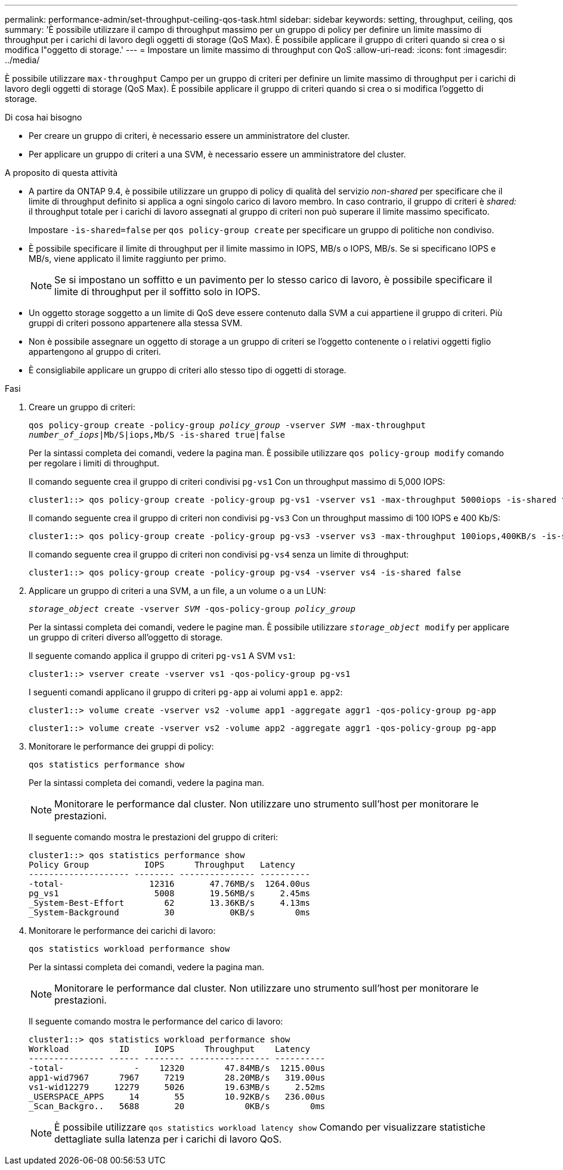 ---
permalink: performance-admin/set-throughput-ceiling-qos-task.html 
sidebar: sidebar 
keywords: setting, throughput, ceiling, qos 
summary: 'È possibile utilizzare il campo di throughput massimo per un gruppo di policy per definire un limite massimo di throughput per i carichi di lavoro degli oggetti di storage (QoS Max). È possibile applicare il gruppo di criteri quando si crea o si modifica l"oggetto di storage.' 
---
= Impostare un limite massimo di throughput con QoS
:allow-uri-read: 
:icons: font
:imagesdir: ../media/


[role="lead"]
È possibile utilizzare `max-throughput` Campo per un gruppo di criteri per definire un limite massimo di throughput per i carichi di lavoro degli oggetti di storage (QoS Max). È possibile applicare il gruppo di criteri quando si crea o si modifica l'oggetto di storage.

.Di cosa hai bisogno
* Per creare un gruppo di criteri, è necessario essere un amministratore del cluster.
* Per applicare un gruppo di criteri a una SVM, è necessario essere un amministratore del cluster.


.A proposito di questa attività
* A partire da ONTAP 9.4, è possibile utilizzare un gruppo di policy di qualità del servizio _non-shared_ per specificare che il limite di throughput definito si applica a ogni singolo carico di lavoro membro. In caso contrario, il gruppo di criteri è _shared:_ il throughput totale per i carichi di lavoro assegnati al gruppo di criteri non può superare il limite massimo specificato.
+
Impostare `-is-shared=false` per `qos policy-group create` per specificare un gruppo di politiche non condiviso.

* È possibile specificare il limite di throughput per il limite massimo in IOPS, MB/s o IOPS, MB/s. Se si specificano IOPS e MB/s, viene applicato il limite raggiunto per primo.
+
[NOTE]
====
Se si impostano un soffitto e un pavimento per lo stesso carico di lavoro, è possibile specificare il limite di throughput per il soffitto solo in IOPS.

====
* Un oggetto storage soggetto a un limite di QoS deve essere contenuto dalla SVM a cui appartiene il gruppo di criteri. Più gruppi di criteri possono appartenere alla stessa SVM.
* Non è possibile assegnare un oggetto di storage a un gruppo di criteri se l'oggetto contenente o i relativi oggetti figlio appartengono al gruppo di criteri.
* È consigliabile applicare un gruppo di criteri allo stesso tipo di oggetti di storage.


.Fasi
. Creare un gruppo di criteri:
+
`qos policy-group create -policy-group _policy_group_ -vserver _SVM_ -max-throughput _number_of_iops_|Mb/S|iops,Mb/S -is-shared true|false`

+
Per la sintassi completa dei comandi, vedere la pagina man. È possibile utilizzare `qos policy-group modify` comando per regolare i limiti di throughput.

+
Il comando seguente crea il gruppo di criteri condivisi `pg-vs1` Con un throughput massimo di 5,000 IOPS:

+
[listing]
----
cluster1::> qos policy-group create -policy-group pg-vs1 -vserver vs1 -max-throughput 5000iops -is-shared true
----
+
Il comando seguente crea il gruppo di criteri non condivisi `pg-vs3` Con un throughput massimo di 100 IOPS e 400 Kb/S:

+
[listing]
----
cluster1::> qos policy-group create -policy-group pg-vs3 -vserver vs3 -max-throughput 100iops,400KB/s -is-shared false
----
+
Il comando seguente crea il gruppo di criteri non condivisi `pg-vs4` senza un limite di throughput:

+
[listing]
----
cluster1::> qos policy-group create -policy-group pg-vs4 -vserver vs4 -is-shared false
----
. Applicare un gruppo di criteri a una SVM, a un file, a un volume o a un LUN:
+
`_storage_object_ create -vserver _SVM_ -qos-policy-group _policy_group_`

+
Per la sintassi completa dei comandi, vedere le pagine man. È possibile utilizzare `_storage_object_ modify` per applicare un gruppo di criteri diverso all'oggetto di storage.

+
Il seguente comando applica il gruppo di criteri `pg-vs1` A SVM `vs1`:

+
[listing]
----
cluster1::> vserver create -vserver vs1 -qos-policy-group pg-vs1
----
+
I seguenti comandi applicano il gruppo di criteri `pg-app` ai volumi `app1` e. `app2`:

+
[listing]
----
cluster1::> volume create -vserver vs2 -volume app1 -aggregate aggr1 -qos-policy-group pg-app
----
+
[listing]
----
cluster1::> volume create -vserver vs2 -volume app2 -aggregate aggr1 -qos-policy-group pg-app
----
. Monitorare le performance dei gruppi di policy:
+
`qos statistics performance show`

+
Per la sintassi completa dei comandi, vedere la pagina man.

+
[NOTE]
====
Monitorare le performance dal cluster. Non utilizzare uno strumento sull'host per monitorare le prestazioni.

====
+
Il seguente comando mostra le prestazioni del gruppo di criteri:

+
[listing]
----
cluster1::> qos statistics performance show
Policy Group           IOPS      Throughput   Latency
-------------------- -------- --------------- ----------
-total-                 12316       47.76MB/s  1264.00us
pg_vs1                   5008       19.56MB/s     2.45ms
_System-Best-Effort        62       13.36KB/s     4.13ms
_System-Background         30           0KB/s        0ms
----
. Monitorare le performance dei carichi di lavoro:
+
`qos statistics workload performance show`

+
Per la sintassi completa dei comandi, vedere la pagina man.

+
[NOTE]
====
Monitorare le performance dal cluster. Non utilizzare uno strumento sull'host per monitorare le prestazioni.

====
+
Il seguente comando mostra le performance del carico di lavoro:

+
[listing]
----
cluster1::> qos statistics workload performance show
Workload          ID     IOPS      Throughput    Latency
--------------- ------ -------- ---------------- ----------
-total-              -    12320        47.84MB/s  1215.00us
app1-wid7967      7967     7219        28.20MB/s   319.00us
vs1-wid12279     12279     5026        19.63MB/s     2.52ms
_USERSPACE_APPS     14       55        10.92KB/s   236.00us
_Scan_Backgro..   5688       20            0KB/s        0ms
----
+
[NOTE]
====
È possibile utilizzare `qos statistics workload latency show` Comando per visualizzare statistiche dettagliate sulla latenza per i carichi di lavoro QoS.

====

